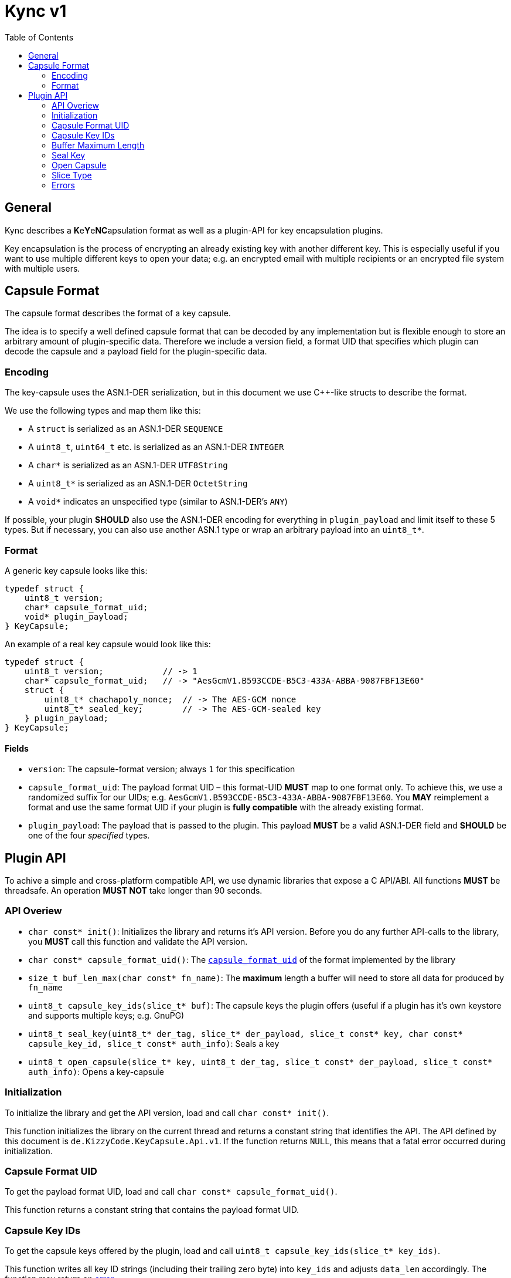 = Kync v1
:toc:


== General
Kync describes a **K**e**Y**e**NC**apsulation format as well as a plugin-API for key encapsulation plugins.

Key encapsulation is the process of encrypting an already existing key with another different key. This is especially
useful if you want to use multiple different keys to open your data; e.g. an encrypted email with multiple recipients or
an encrypted file system with multiple users.


== Capsule Format
The capsule format describes the format of a key capsule.

The idea is to specify a well defined capsule format that can be decoded by any implementation but is flexible enough to
store an arbitrary amount of plugin-specific data. Therefore we include a version field, a format UID that specifies
which plugin can decode the capsule and a payload field for the plugin-specific data.


=== Encoding
The key-capsule uses the ASN.1-DER serialization, but in this document we use C++-like structs to describe the format.

We use the following types and map them like this:

 * A `struct` is serialized as an ASN.1-DER `SEQUENCE`
 * A `uint8_t`, `uint64_t` etc. is serialized as an ASN.1-DER `INTEGER`
 * A `char*` is serialized as an ASN.1-DER `UTF8String`
 * A `uint8_t*` is serialized as an ASN.1-DER `OctetString`
 * A `void*` indicates an unspecified type (similar to ASN.1-DER's `ANY`)

If possible, your plugin *SHOULD* also use the ASN.1-DER encoding for everything in `plugin_payload` and limit itself to
these 5 types. But if necessary, you can also use another ASN.1 type or wrap an arbitrary payload into an `uint8_t*`.


=== Format
A generic key capsule looks like this:
[source,cpp]
----
typedef struct {
    uint8_t version;
    char* capsule_format_uid;
    void* plugin_payload;
} KeyCapsule;
----

An example of a real key capsule would look like this:
[source,cpp]
----
typedef struct {
    uint8_t version;            // -> 1
    char* capsule_format_uid;   // -> "AesGcmV1.B593CCDE-B5C3-433A-ABBA-9087FBF13E60"
    struct {
        uint8_t* chachapoly_nonce;  // -> The AES-GCM nonce
        uint8_t* sealed_key;        // -> The AES-GCM-sealed key
    } plugin_payload;
} KeyCapsule;
----


==== Fields
 * `version`: The capsule-format version; always `1` for this specification
 * `capsule_format_uid`: The payload format UID – this format-UID *MUST* map to one format only. To achieve this, we use
    a randomized suffix for our UIDs; e.g. `AesGcmV1.B593CCDE-B5C3-433A-ABBA-9087FBF13E60`. You *MAY* reimplement a
    format and use the same format UID if your plugin is *fully compatible* with the already existing format.
 * `plugin_payload`: The payload that is passed to the plugin. This payload *MUST* be a valid ASN.1-DER field and
   *SHOULD* be one of the four _specified_ types.


== Plugin API
To achive a simple and cross-platform compatible API, we use dynamic libraries that expose a C API/ABI. All functions
*MUST* be threadsafe. An operation *MUST NOT* take longer than 90 seconds.


=== API Overiew
 - `char const* init()`: Initializes the library and returns it's API version. Before you do any further API-calls to
   the library, you *MUST* call this function and validate the API version.
 - `char const* capsule_format_uid()`: The <<Fields,`capsule_format_uid`>> of the format implemented by the library

 - `size_t buf_len_max(char const* fn_name)`: The *maximum* length a buffer will need to store all data for produced
   by `fn_name`

 - `uint8_t capsule_key_ids(slice_t* buf)`: The capsule keys the plugin offers (useful if a plugin has it's own keystore
   and supports multiple keys; e.g. GnuPG)
 - `uint8_t seal_key(uint8_t* der_tag, slice_t* der_payload, slice_t const* key, char const* capsule_key_id,
   slice_t const* auth_info)`: Seals a key
 - `uint8_t open_capsule(slice_t* key, uint8_t der_tag, slice_t const* der_payload, slice_t const* auth_info)`:
   Opens a key-capsule


=== Initialization
To initialize the library and get the API version, load and call `char const* init()`.

This function initializes the library on the current thread and returns a constant string that identifies the API. The
API defined by this document is `de.KizzyCode.KeyCapsule.Api.v1`. If the function returns `NULL`, this means that a
fatal error occurred during initialization.


=== Capsule Format UID
To get the payload format UID, load and call `char const* capsule_format_uid()`.

This function returns a constant string that contains the payload format UID.


=== Capsule Key IDs
To get the capsule keys offered by the plugin, load and call `uint8_t capsule_key_ids(slice_t* key_ids)`.

This function writes all key ID strings (including their trailing zero byte) into `key_ids` and adjusts `data_len`
accordingly. The function may return an <<Error,error>>.


=== Buffer Maximum Length
To get the *maximum* length a buffer needs to store all data produced by a function, load and call
`size_t buf_len_max(char const* fn_name)`.

This function returns the maximum length of data produced by another function `fn_name` so that you can allocate a
buffer accordingly.


=== Seal Key
To seal a key, load and call `uint8_t seal_key(uint8_t* der_tag, slice_t* der_payload, slice_t const* key_to_seal,
char const* capsule_key_id, slice_t const* auth_info)`.

This function seals a key using the `capsule_key` and writes the resulting DER-tag and -payload into `der_tag` and
`der_payload`. The function may return an <<Error,error>>.


=== Open Capsule
To open a capsule, load and call `uint8_t open_capsule(slice_t* key, uint8_t der_tag, slice_t const* der_payload,
slice_t const* auth_info)`.

This function opens the DER-tag/-payload and writes the resulting key into `buf`. The function may return an
<<Error,error>>.


=== Slice Type
The slice type is a type that represents a contiguous region of memory where `data` is pointing to the begin of the
memory region and `data_len` announces it's size in bytes.

[source,cpp]
----
typedef struct {
    uint8_t* data;
    size_t data_len;
} slice_t;
----


=== Errors
The following error codes are defined; however plugins *MAY* use another *undefined* error code within `[128, 255)`.

 * `0`: ENONE – this return value indicates that no error occurred
 * `1`: EINIT – the library could not be initialized
 * `2`: EACCES – invalid/missing authentication
 * `3`: EPERM – the operation is not permitted
 * `4`: EIO – an I/O-related error occurred
 * `5`: EILSEQ – invalid data in capsule payload
 * `6`: ENOKEY – no valid key to decrypt the data
 * `7`: ECANCELED – the operation was canceled by either the caller or the plugin
 * `8`: ETIMEDOUT – the operation timed out
 * `9`: EINVAL – an API-misuse occurred